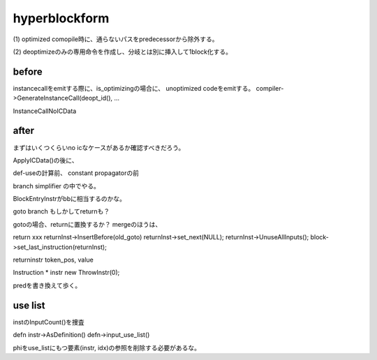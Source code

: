 hyperblockform
###############################################################################

(1)
optimized comopile時に、通らないパスをpredecessorから除外する。

(2)
deoptimizeのみの専用命令を作成し、分岐とは別に挿入して1block化する。


before
===============================================================================
instancecallをemitする際に、is_optimizingの場合に、
unoptimized codeをemitする。
compiler->GenerateInstanceCall(deopt_id(), ...

InstanceCallNoICData

after
===============================================================================
まずはいくつくらいno icなケースがあるか確認すべきだろう。

ApplyICData()の後に、

def-useの計算前、
constant propagatorの前

branch simplifier
の中でやる。

BlockEntryInstrがbbに相当するのかな。

goto
branch
もしかしてreturnも？


gotoの場合、returnに置換するか？
mergeのほうは、


return xxx
returnInst->InsertBefore(old_goto)
returnInst->set_next(NULL);
returnInst->UnuseAllInputs();
block->set_last_instruction(returnInst);

returninstr token_pos, value



Instruction * instr new ThrowInstr(0);

predを書き換えて歩く。

use list
=============================================================================

instのInputCount()を捜査

defn instr->AsDefinition()
defn->input_use_list()

phiをuse_listにもつ要素(instr, idx)の参照を削除する必要があるな。



===============================================================================
===============================================================================
